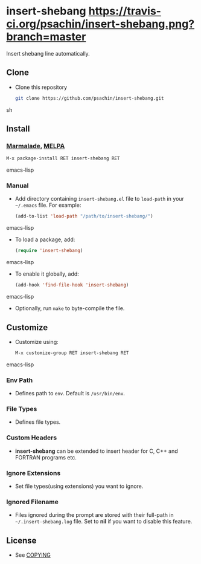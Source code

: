 * insert-shebang [[https://travis-ci.org/psachin/insert-shebang.png?branch=master][https://travis-ci.org/psachin/insert-shebang.png?branch=master]]
  Insert shebang line automatically.

** Clone
     - Clone this repository
       #+BEGIN_SRC sh
         git clone https://github.com/psachin/insert-shebang.git
       #+END_SRC sh

** Install 
*** [[http://marmalade-repo.org/packages/insert-shebang][Marmalade]], [[http://melpa.milkbox.net/#/insert-shebang][MELPA]]
       #+BEGIN_SRC emacs-lisp
         M-x package-install RET insert-shebang RET 
       #+END_SRC emacs-lisp
*** Manual
     - Add directory containing =insert-shebang.el= file to
       =load-path= in your =~/.emacs= file. For example:
       #+BEGIN_SRC emacs-lisp
         (add-to-list 'load-path "/path/to/insert-shebang/")
       #+END_SRC emacs-lisp

     - To load a package, add:
       #+BEGIN_SRC emacs-lisp
         (require 'insert-shebang)
       #+END_SRC emacs-lisp
       
     - To enable it globally, add:
      #+BEGIN_SRC emacs-lisp
        (add-hook 'find-file-hook 'insert-shebang)
      #+END_SRC emacs-lisp
       
     - Optionally, run =make= to byte-compile the file.
       
** Customize
   - Customize using:
     #+BEGIN_SRC emacs-lisp
       M-x customize-group RET insert-shebang RET
     #+END_SRC emacs-lisp
*** Env Path
    - Defines path to =env=. Default is =/usr/bin/env=.
*** File Types
    - Defines file types.
*** Custom Headers 
    - *insert-shebang* can be extended to insert header for C, C++ and
      FORTRAN programs etc.
*** Ignore Extensions 
    - Set file types(using extensions) you want to ignore.
*** Ignored Filename
    - Files ignored during the prompt are stored with their full-path
      in =~/.insert-shebang.log= file. Set to *nil* if you want to
      disable this feature.

** License
   - See [[https://github.com/psachin/insert-shebang/blob/master/COPYING][COPYING]]


